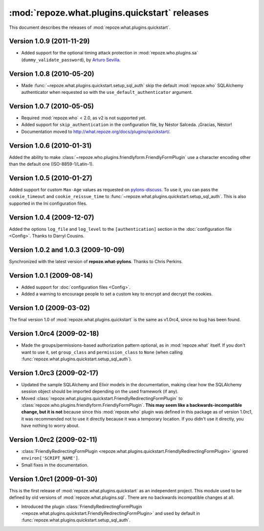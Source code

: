 **********************************************
:mod:`repoze.what.plugins.quickstart` releases
**********************************************

This document describes the releases of :mod:`repoze.what.plugins.quickstart`.


Version 1.0.9 (2011-11-29)
==========================

* Added support for the optional timing attack protection in
  :mod:`repoze.who.plugins.sa` (``dummy_validate_password``), by `Arturo Sevilla
  <https://github.com/repoze/repoze.what-quickstart/pull/1>`_.


Version 1.0.8 (2010-05-20)
==========================

* Made :func:`~repoze.what.plugins.quickstart.setup_sql_auth` skip the default
  :mod:`repoze.who` SQLAlchemy authenticator when requested so with the
  ``use_default_authenticator`` argument.


Version 1.0.7 (2010-05-05)
==========================

* Required :mod:`repoze.who` < 2.0, as v2 is not supported yet.
* Added support for ``skip_authentication`` in the configuration file, by
  Néstor Salceda. ¡Gracias, Néstor!
* Documentation moved to http://what.repoze.org/docs/plugins/quickstart/.


Version 1.0.6 (2010-01-31)
==========================

Added the ability to make :class:`~repoze.who.plugins.friendlyform.FriendlyFormPlugin`
use a character encoding other than the default one (ISO-8859-1/Latin-1).


Version 1.0.5 (2010-01-27)
==========================

Added support for custom ``Max-Age`` values as requested on `pylons-discuss
<http://groups.google.com/group/pylons-discuss/browse_thread/thread/3bf1a87670443b45>`_.
To use it, you can pass the ``cookie_timeout`` and ``cookie_reissue_time``
to :func:`~repoze.what.plugins.quickstart.setup_sql_auth`. This is also supported
in the Ini configuration files.


Version 1.0.4 (2009-12-07)
==========================

Added the options ``log_file`` and ``log_level`` to the ``[authentication]``
section in the :doc:`configuration file <Config>`. Thanks to Darryl Cousins.


Version 1.0.2 and 1.0.3 (2009-10-09)
====================================

Synchronized with the latest version of **repoze.what-pylons**. Thanks to Chris
Perkins.


Version 1.0.1 (2009-08-14)
==========================

* Added support for :doc:`configuration files <Config>`.
* Added a warning to encourage people to set a custom key to encrypt and decrypt
  the cookies.


Version 1.0 (2009-03-02)
========================

The final version 1.0 of :mod:`repoze.what.plugins.quickstart` is the same as
v1.0rc4, since no bug has been found.


Version 1.0rc4 (2009-02-18)
===========================

* Made the groups/permissions-based authorization pattern optional, as in
  :mod:`repoze.what` itself. If you don't want to use it, set ``group_class``
  and ``permission_class`` to ``None`` (when calling
  :func:`repoze.what.plugins.quickstart.setup_sql_auth`).


Version 1.0rc3 (2009-02-17)
===========================

* Updated the sample SQLAlchemy and Elixir models in the documentation, making
  clear how the SQLAlchemy session object should be imported depending on the
  used framework (if any).
* Moved :class:`repoze.what.plugins.quickstart.FriendlyRedirectingFormPlugin`
  to :class:`repoze.who.plugins.friendlyform.FriendlyFormPlugin`. **This may
  seem like a backwards-incompatible change, but it is not** because since this
  :mod:`repoze.who` plugin was defined in this package as of version 1.0rc1,
  it was recommended not to use it directly because it was a temporary
  location. If you didn't use it directly, you have nothing to worry about.


Version 1.0rc2 (2009-02-11)
===========================


* :class:`FriendlyRedirectingFormPlugin
  <repoze.what.plugins.quickstart.FriendlyRedirectingFormPlugin>` ignored
  ``environ['SCRIPT_NAME']``.
* Small fixes in the documentation.


Version 1.0rc1 (2009-01-30)
===========================

This is the first release of :mod:`repoze.what.plugins.quickstart` as an
independent project. This module used to be defined by old versions of
:mod:`repoze.what.plugins.sql`. There are no backwards incompatible changes
at all.

* Introduced the plugin :class:`FriendlyRedirectingFormPlugin
  <repoze.what.plugins.quickstart.FriendlyRedirectingFormPlugin>` and used by
  default in :func:`repoze.what.plugins.quickstart.setup_sql_auth`.
